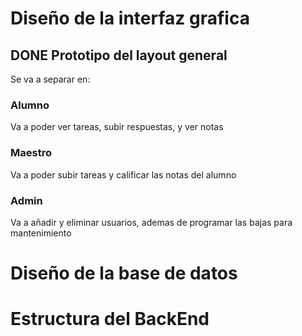 * Diseño de la interfaz grafica
** DONE Prototipo del layout general
   CLOSED: [2020-08-06 jue. 12:32]
   #+ATTR_ORG: :width 300
   [[file:Diseño de Interfaz/Diseño_de_Interfaz_Prototipo1.JPG]]
   Se va a separar en:
*** Alumno
    Va a poder ver tareas, subir respuestas, y ver notas
*** Maestro
    Va a poder subir tareas y calificar las notas del alumno
*** Admin
    Va a añadir y eliminar usuarios, ademas de programar las bajas para
    mantenimiento

* Diseño de la base de datos
* Estructura del BackEnd
